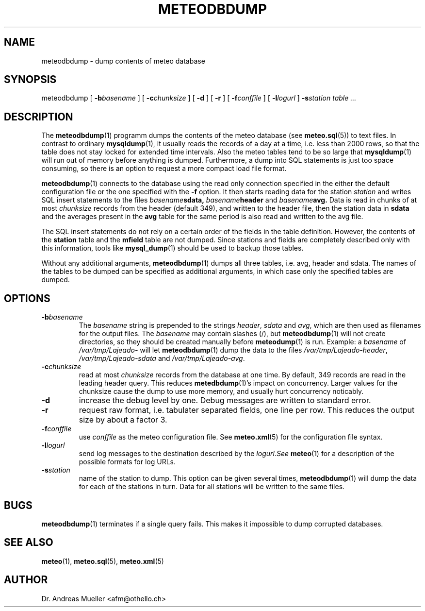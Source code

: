 .TH METEODBDUMP "1" "October 2003" "Meteo station tools" Othello
.SH NAME
meteodbdump \- dump contents of meteo database
.SH SYNOPSIS
meteodbdump [
.BI \-b basename
] [
.BI \-c chunksize
] [
.B \-d
] [
.B \-r
] [
.BI \-f conffile
] [
.BI \-l logurl
]
.BI \-s station
.I table ...
.SH DESCRIPTION
The 
.BR meteodbdump (1)
programm dumps the contents of the meteo database (see
.BR meteo.sql (5))
to text files.
In contrast to ordinary
.BR mysqldump (1),
it usually reads the records of
a day at a time, i.e. less than 2000 rows,
so that the table does not stay locked for extended
time intervals.
Also the meteo tables tend to be so large that
.BR mysqldump (1)
will run out of memory before anything is dumped.
Furthermore, a dump into SQL statements is just too space consuming,
so there is an option to request a more compact load file format.

.BR meteodbdump (1)
connects to the database using the read only connection specified in
the either the default configuration file or the one specified with
the 
.B -f
option.
It then starts reading data for the station
.I station
and writes SQL insert statements to the files
.IB basename sdata,
.IB basename header
and
.IB basename avg.
Data is read in chunks of at most 
.I chunksize
records from the header (default 349), and written  to the header file,
then the station data in
.B sdata
and the averages present in the
.B avg
table for the same period
is also read and written to the avg file.

The SQL insert statements do not rely on a certain order of the fields
in the table definition. However, the contents of the
.B station
table and the
.B mfield
table are not dumped. Since stations and fields are completely described
only with this information, tools like
.BR mysql_dump (1)
should be used to backup those tables.

Without any additional arguments,
.BR meteodbdump (1)
dumps all three tables, i.e. avg, header and sdata.
The names of the tables to be dumped can be specified as additional
arguments, in which case only the specified tables are dumped.

.SH OPTIONS
.TP
.BI \-b basename
The
.I basename
string is prepended to the strings
.IR header ,
.I sdata 
and
.IR avg ,
which are then used as filenames for the output files. The 
.I basename
may contain slashes (/), but 
.BR meteodbdump (1)
will not create directories, so they should be created manually
before
.BR meteodump (1)
is run. Example: a
.I basename
of 
.I /var/tmp/Lajeado-
will let 
.BR meteodbdump (1)
dump the data to the files
.IR /var/tmp/Lajeado-header ,
.I /var/tmp/Lajeado-sdata
and
.IR /var/tmp/Lajeado-avg .

.TP
.BI \-c chunksize
read at most 
.I chunksize 
records from the database at one time. By default, 349 records are
read in the leading header query. This reduces 
.BR metedbdump (1)'s
impact on concurrency. Larger values for the chunksize cause the dump to
use more memory, and usually hurt concurrency noticably.
.TP
.B \-d
increase the debug level by one. Debug messages are written to standard
error.

.TP
.B \-r
request raw format, i.e. tabulater separated fields, one line per row.
This reduces the output size by about a factor 3.

.TP
.BI \-f conffile
use
.I conffile
as the meteo configuration file. See 
.BR meteo.xml (5)
for the configuration file syntax.

.TP
.BI \-l logurl
send log messages to the destination described by the
.IR logurl . See
.BR meteo (1)
for a description of the possible formats for log URLs.

.TP
.BI \-s station
name of the station to dump. This option can be given several times,
.BR meteodbdump (1)
will dump the data for each of the stations in turn. Data for all stations
will be written to the same files.

.SH BUGS
.BR meteodbdump (1)
terminates if a single query fails. This makes it impossible to dump
corrupted databases.

.SH "SEE ALSO"
.BR meteo (1),
.BR meteo.sql (5),
.BR meteo.xml (5)

.SH AUTHOR
Dr. Andreas Mueller <afm@othello.ch>
